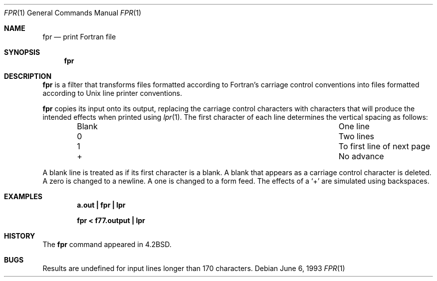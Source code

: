 .\"	$NetBSD: fpr.1,v 1.12 2012/03/22 07:58:18 wiz Exp $
.\"
.\" Copyright (c) 1989, 1990, 1993
.\"	The Regents of the University of California.  All rights reserved.
.\"
.\" This code is derived from software contributed to Berkeley by
.\" Robert Corbett.
.\" Redistribution and use in source and binary forms, with or without
.\" modification, are permitted provided that the following conditions
.\" are met:
.\" 1. Redistributions of source code must retain the above copyright
.\"    notice, this list of conditions and the following disclaimer.
.\" 2. Redistributions in binary form must reproduce the above copyright
.\"    notice, this list of conditions and the following disclaimer in the
.\"    documentation and/or other materials provided with the distribution.
.\" 3. Neither the name of the University nor the names of its contributors
.\"    may be used to endorse or promote products derived from this software
.\"    without specific prior written permission.
.\"
.\" THIS SOFTWARE IS PROVIDED BY THE REGENTS AND CONTRIBUTORS ``AS IS'' AND
.\" ANY EXPRESS OR IMPLIED WARRANTIES, INCLUDING, BUT NOT LIMITED TO, THE
.\" IMPLIED WARRANTIES OF MERCHANTABILITY AND FITNESS FOR A PARTICULAR PURPOSE
.\" ARE DISCLAIMED.  IN NO EVENT SHALL THE REGENTS OR CONTRIBUTORS BE LIABLE
.\" FOR ANY DIRECT, INDIRECT, INCIDENTAL, SPECIAL, EXEMPLARY, OR CONSEQUENTIAL
.\" DAMAGES (INCLUDING, BUT NOT LIMITED TO, PROCUREMENT OF SUBSTITUTE GOODS
.\" OR SERVICES; LOSS OF USE, DATA, OR PROFITS; OR BUSINESS INTERRUPTION)
.\" HOWEVER CAUSED AND ON ANY THEORY OF LIABILITY, WHETHER IN CONTRACT, STRICT
.\" LIABILITY, OR TORT (INCLUDING NEGLIGENCE OR OTHERWISE) ARISING IN ANY WAY
.\" OUT OF THE USE OF THIS SOFTWARE, EVEN IF ADVISED OF THE POSSIBILITY OF
.\" SUCH DAMAGE.
.\"
.\"	@(#)fpr.1	8.1 (Berkeley) 6/6/93
.\"
.Dd June 6, 1993
.Dt FPR 1
.Os
.Sh NAME
.Nm fpr
.Nd print Fortran file
.Sh SYNOPSIS
.Nm
.Sh DESCRIPTION
.Nm
is a filter that transforms files formatted according to
Fortran's carriage control conventions into files formatted
according to
.Ux
line printer conventions.
.Pp
.Nm
copies its input onto its output, replacing the carriage
control characters with characters that will produce the intended
effects when printed using
.Xr lpr 1 .
The first character of each line determines the vertical spacing as follows:
.Bd -ragged -offset indent -compact
.Bl -column Blank "To first line of next page"
.It Blank	One line
.It 0	Two lines
.It 1	To first line of next page
.It +	\&No advance
.El
.Ed
.Pp
A blank line is treated as if its first character is a blank.
A blank that appears as a carriage control character is deleted.
A zero is changed to a newline.
A one is changed to a form feed.
The effects of a
.Sq +
are simulated using backspaces.
.Sh EXAMPLES
.Dl a.out \&| fpr \&| lpr
.Pp
.Dl fpr < f77.output \&| lpr
.Sh HISTORY
The
.Nm
command
appeared in
.Bx 4.2 .
.Sh BUGS
Results are undefined for input lines longer than 170 characters.
